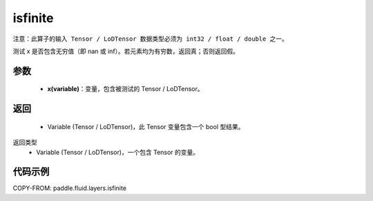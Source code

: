 .. _cn_api_fluid_layers_isfinite:

isfinite
-------------------------------

.. py:function:: paddle.fluid.layers.isfinite(x)




``注意：此算子的输入 Tensor / LoDTensor 数据类型必须为 int32 / float / double 之一。``

测试 x 是否包含无穷值（即 nan 或 inf）。若元素均为有穷数，返回真；否则返回假。

参数
::::::::::::

  - **x(variable)**：变量，包含被测试的 Tensor / LoDTensor。

返回
::::::::::::

  - Variable (Tensor / LoDTensor)，此 Tensor 变量包含一个 bool 型结果。

返回类型
  - Variable (Tensor / LoDTensor)，一个包含 Tensor 的变量。

代码示例
::::::::::::

COPY-FROM: paddle.fluid.layers.isfinite
